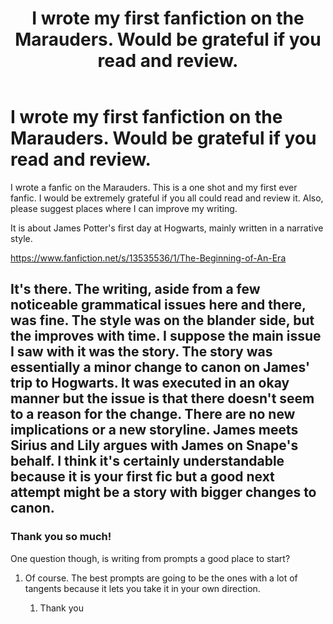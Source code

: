 #+TITLE: I wrote my first fanfiction on the Marauders. Would be grateful if you read and review.

* I wrote my first fanfiction on the Marauders. Would be grateful if you read and review.
:PROPERTIES:
:Author: GreenPickledToad
:Score: 15
:DateUnix: 1585536127.0
:DateShort: 2020-Mar-30
:FlairText: Self-Promotion
:END:
I wrote a fanfic on the Marauders. This is a one shot and my first ever fanfic. I would be extremely grateful if you all could read and review it. Also, please suggest places where I can improve my writing.

It is about James Potter's first day at Hogwarts, mainly written in a narrative style.

[[https://www.fanfiction.net/s/13535536/1/The-Beginning-of-An-Era]]


** It's there. The writing, aside from a few noticeable grammatical issues here and there, was fine. The style was on the blander side, but the improves with time. I suppose the main issue I saw with it was the story. The story was essentially a minor change to canon on James' trip to Hogwarts. It was executed in an okay manner but the issue is that there doesn't seem to a reason for the change. There are no new implications or a new storyline. James meets Sirius and Lily argues with James on Snape's behalf. I think it's certainly understandable because it is your first fic but a good next attempt might be a story with bigger changes to canon.
:PROPERTIES:
:Author: Impossible-Poetry
:Score: 2
:DateUnix: 1585601708.0
:DateShort: 2020-Mar-31
:END:

*** Thank you so much!

One question though, is writing from prompts a good place to start?
:PROPERTIES:
:Author: GreenPickledToad
:Score: 1
:DateUnix: 1585620204.0
:DateShort: 2020-Mar-31
:END:

**** Of course. The best prompts are going to be the ones with a lot of tangents because it lets you take it in your own direction.
:PROPERTIES:
:Author: Impossible-Poetry
:Score: 2
:DateUnix: 1585629211.0
:DateShort: 2020-Mar-31
:END:

***** Thank you
:PROPERTIES:
:Author: GreenPickledToad
:Score: 1
:DateUnix: 1585632905.0
:DateShort: 2020-Mar-31
:END:
